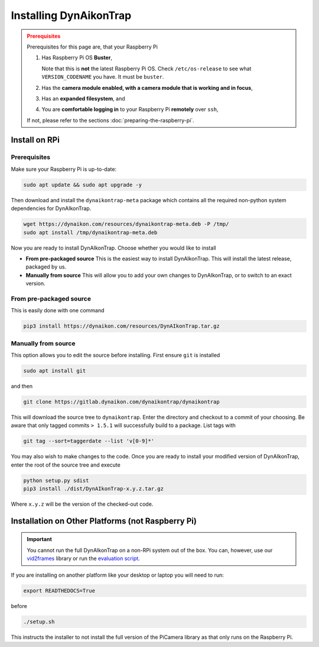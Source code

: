 Installing DynAikonTrap
=======================

.. admonition:: Prerequisites
  :class: warning

  Prerequisites for this page are, that your Raspberry Pi

  #. Has Raspberry Pi OS **Buster**,

     Note that this is **not** the latest Raspberry Pi OS. Check
     ``/etc/os-release`` to see what ``VERSION_CODENAME`` you have. It must be
     ``buster``.
  #. Has the **camera module enabled, with a camera module that is working and
     in focus**,
  #. Has an **expanded filesystem**, and
  #. You are **comfortable logging in** to your Raspberry Pi **remotely** over
     ``ssh``,

  If not, please refer to the sections :doc:`preparing-the-raspberry-pi`.

Install on RPi
--------------

Prerequisites
^^^^^^^^^^^^^

Make sure your Raspberry Pi is up-to-date:

.. code:: sh

   sudo apt update && sudo apt upgrade -y

Then download and install the ``dynaikontrap-meta`` package which contains all
the required non-python system dependencies for DynAIkonTrap.

.. code:: sh

  wget https://dynaikon.com/resources/dynaikontrap-meta.deb -P /tmp/
  sudo apt install /tmp/dynaikontrap-meta.deb


Now you are ready to install DynAIkonTrap. Choose whether you would like to
install

* **From pre-packaged source**
  This is the easiest way to install DynAIkonTrap. This will install the latest
  release, packaged by us.

* **Manually from source**
  This will allow you to add your own changes to DynAIkonTrap, or to switch to
  an exact version.

From pre-packaged source
^^^^^^^^^^^^^^^^^^^^^^^^

This is easily done with one command

.. code:: sh

   pip3 install https://dynaikon.com/resources/DynAIkonTrap.tar.gz


Manually from source
^^^^^^^^^^^^^^^^^^^^

This option allows you to edit the source before installing. First ensure
``git`` is installed

.. code:: sh

  sudo apt install git

and then

.. code:: sh

  git clone https://gitlab.dynaikon.com/dynaikontrap/dynaikontrap

This will download the source tree to ``dynaikontrap``. Enter the directory and
checkout to a commit of your choosing. Be aware that only tagged commits ``>
1.5.1`` will successfully build to a package. List tags with

.. code:: sh

   git tag --sort=taggerdate --list 'v[0-9]*'

You may also wish to make changes to the code. Once you are ready to install
your modified version of DynAIkonTrap, enter the root of the source tree and
execute

.. code:: sh

  python setup.py sdist
  pip3 install ./dist/DynAIkonTrap-x.y.z.tar.gz

Where ``x.y.z`` will be the version of the checked-out code.

Installation on Other Platforms (not Raspberry Pi)
--------------------------------------------------

.. important::

   You cannot run the full DynAIkonTrap on a non-RPi system out of the box. You
   can, however, use our `vid2frames
   <https://gitlab.dynaikon.com/dynaikontrap/vid2frames>`_ library or run the
   `evaluation script
   <https://gitlab.dynaikon.com/dynaikontrap/dynaikontrap#evaluation>`_.

If you are installing on another platform like your desktop or laptop you will
need to run:

.. code:: sh

   export READTHEDOCS=True

before

.. code:: sh

   ./setup.sh

This instructs the installer to not install the full version of the PiCamera
library as that only runs on the Raspberry Pi.

